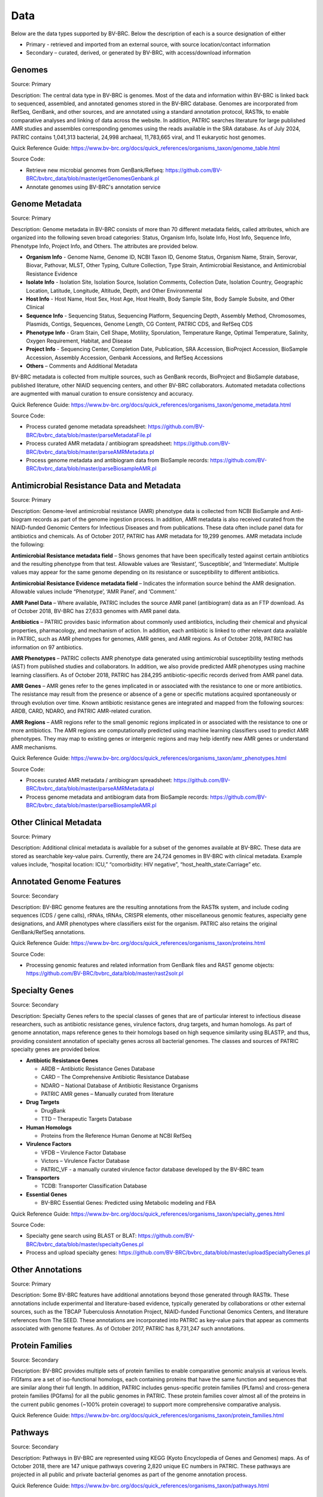 Data
=====

Below are the data types supported by BV-BRC. Below the description of each is a source designation of either 

- Primary - retrieved and imported from an external source, with source location/contact information
- Secondary – curated, derived, or generated by BV-BRC, with access/download information


Genomes
-------

Source: Primary

Description: The central data type in BV-BRC is genomes. Most of the data and information within BV-BRC is linked back to sequenced, assembled, and annotated genomes stored in the BV-BRC database. Genomes are incorporated from RefSeq, GenBank, and other sources, and are annotated using a standard annotation protocol, RASTtk, to enable comparative analyses and linking of data across the website. In addition, PATRIC searches literature for large published AMR studies and assembles corresponding genomes using the reads available in the SRA database. As of July 2024, PATRIC contains 1,041,313 bacterial, 24,998 archaeal, 11,783,665 viral, and 11 eukaryotic host genomes.

Quick Reference Guide: https://www.bv-brc.org/docs/quick_references/organisms_taxon/genome_table.html

Source Code: 

- Retrieve new microbial genomes from GenBank/Refseq: https://github.com/BV-BRC/bvbrc_data/blob/master/getGenomesGenbank.pl
- Annotate genomes using BV-BRC's annotation service


Genome Metadata
---------------

Source: Primary

Description: Genome metadata in BV-BRC consists of more than 70 different metadata fields, called attributes, which are organized into the following seven broad categories: Status, Organism Info, Isolate Info, Host Info, Sequence Info, Phenotype Info, Project Info, and Others. The attributes are provided below.

- **Organism Info** - Genome Name, Genome ID, NCBI Taxon ID, Genome Status, Organism Name, Strain, Serovar, Biovar, Pathovar, MLST, Other Typing, Culture Collection, Type Strain, Antimicrobial Resistance, and Antimicrobial Resistance Evidence

- **Isolate Info** - Isolation Site, Isolation Source, Isolation Comments, Collection Date, Isolation Country, Geographic Location, Latitude, Longitude, Altitude, Depth, and Other Environmental

- **Host Info** - Host Name, Host Sex, Host Age, Host Health, Body Sample Site, Body Sample Subsite, and Other Clinical

- **Sequence Info** - Sequencing Status, Sequencing Platform, Sequencing Depth, Assembly Method, Chromosomes, Plasmids, Contigs, Sequences, Genome Length, CG Content, PATRIC CDS, and RefSeq CDS

- **Phenotype Info** - Gram Stain, Cell Shape, Motility, Sporulation, Temperature Range, Optimal Temperature, Salinity, Oxygen Requirement, Habitat, and Disease

- **Project Info** - Sequencing Center, Completion Date, Publication, SRA Accession, BioProject Accession, BioSample Accession, Assembly Accession, Genbank Accessions, and RefSeq Accessions

- **Others** – Comments and Additional Metadata

BV-BRC metadata is collected from multiple sources, such as GenBank records, BioProject and BioSample database, published literature, other NIAID sequencing centers, and other BV-BRC collaborators. Automated metadata collections are augmented with manual curation to ensure consistency and accuracy.

Quick Reference Guide: https://www.bv-brc.org/docs/quick_references/organisms_taxon/genome_metadata.html

Source Code: 

- Process curated genome metadata spreadsheet: https://github.com/BV-BRC/bvbrc_data/blob/master/parseMetadataFile.pl
- Process curated AMR metadata / antibiogram spreadsheet: https://github.com/BV-BRC/bvbrc_data/blob/master/parseAMRMetadata.pl
- Process genome metadata and antibiogram data from BioSample records: https://github.com/BV-BRC/bvbrc_data/blob/master/parseBiosampleAMR.pl


Antimicrobial Resistance Data and Metadata
-------------------------------------------

Source: Primary

Description: Genome-level antimicrobial resistance (AMR) phenotype data is collected from NCBI BioSample and Anti-biogram records as part of the genome ingestion process.  In addition, AMR metadata is also received curated from the NIAID-funded Genomic Centers for Infectious Diseases and from publications. These data often include panel data for antibiotics and chemicals. As of October 2017, PATRIC has AMR metadata for 19,299 genomes. AMR metadata include the following:

**Antimicrobial Resistance metadata field** – Shows genomes that have been specifically tested against certain antibiotics and the resulting phenotype from that test. Allowable values are ‘Resistant’, ‘Susceptible’, and ‘Intermediate’. Multiple values may appear for the same genome depending on its resistance or susceptibility to different antibiotics.

**Antimicrobial Resistance Evidence metadata field** – Indicates the information source behind the AMR designation. Allowable values include “Phenotype’, ‘AMR Panel’, and ‘Comment.’

**AMR Panel Data** – Where available, PATRIC includes the source AMR panel (antibiogram) data as an FTP download. As of October 2018, BV-BRC has 27,633 genomes with AMR panel data. 

**Antibiotics** – PATRIC provides basic information about commonly used antibiotics, including their chemical and physical properties, pharmacology, and mechanism of action. In addition, each antibiotic is linked to other relevant data available in PATRIC, such as AMR phenotypes for genomes, AMR genes, and AMR regions. As of October 2018, PATRIC has information on 97 antibiotics.

**AMR Phenotypes** – PATRIC collects AMR phenotype data generated using antimicrobial susceptibility testing methods (AST) from published studies and collaborators. In addition, we also provide predicted AMR phenotypes using machine learning classifiers. As of October 2018, PATRIC has 284,295 antibiotic-specific records derived from AMR panel data. 

**AMR Genes** – AMR genes refer to the genes implicated in or associated with the resistance to one or more antibiotics. The resistance may result from the presence or absence of a gene or specific mutations acquired spontaneously or through evolution over time. Known antibiotic resistance genes are integrated and mapped from the following sources: ARDB, CARD, NDARO, and PATRIC AMR-related curation.

**AMR Regions** – AMR regions refer to the small genomic regions implicated in or associated with the resistance to one or more antibiotics. The AMR regions are computationally predicted using machine learning classifiers used to predict AMR phenotypes. They may map to existing genes or intergenic regions and may help identify new AMR genes or understand AMR mechanisms.

Quick Reference Guide: https://www.bv-brc.org/docs/quick_references/organisms_taxon/amr_phenotypes.html

Source Code:

- Process curated AMR metadata / antibiogram spreadsheet: https://github.com/BV-BRC/bvbrc_data/blob/master/parseAMRMetadata.pl
- Process genome metadata and antibiogram data from BioSample records: https://github.com/BV-BRC/bvbrc_data/blob/master/parseBiosampleAMR.pl


Other Clinical Metadata 
------------------------

Source: Primary

Description: Additional clinical metadata is available for a subset of the genomes available at BV-BRC. These data are stored as searchable key-value pairs. Currently, there are 24,724 genomes in BV-BRC with clinical metadata. Example values include, “hospital location: ICU,” “comorbidity: HIV negative”, “host_health_state:Carriage” etc.


Annotated Genome Features
-------------------------

Source: Secondary

Description: BV-BRC genome features are the resulting annotations from the RASTtk system, and include coding sequences (CDS / gene calls), rRNAs, tRNAs, CRISPR elements, other miscellaneous genomic features, aspecialty gene designations, and AMR phenotypes where classifiers exist for the organism. PATRIC also retains the original GenBank/RefSeq annotations.

Quick Reference Guide: https://www.bv-brc.org/docs/quick_references/organisms_taxon/proteins.html

Source Code: 

- Processing genomic features and related information from GenBank files and RAST genome objects: https://github.com/BV-BRC/bvbrc_data/blob/master/rast2solr.pl


Specialty Genes 
-----------------

Source: Secondary

Description: Specialty Genes refers to the special classes of genes that are of particular interest to infectious disease researchers, such as antibiotic resistance genes, virulence factors, drug targets, and human homologs. As part of genome annotation, maps reference genes to their homologs based on high sequence similarity using BLASTP, and thus, providing consistent annotation of specialty genes across all bacterial genomes. The classes and sources of PATRIC specialty genes are provided below.

- **Antibiotic Resistance Genes**

  - ARDB – Antibiotic Resistance Genes Database
  - CARD – The Comprehensive Antibiotic Resistance Database
  - NDARO – National Database of Antibiotic Resistance Organisms 
  - PATRIC AMR genes – Manually curated from literature

- **Drug Targets**

  - DrugBank
  - TTD – Therapeutic Targets Database

- **Human Homologs**

  - Proteins from the Reference Human Genome at NCBI RefSeq

- **Virulence Factors**

  - VFDB – Virulence Factor Database
  - Victors – Virulence Factor Database
  - PATRIC_VF - a manually curated virulence factor database developed by the BV-BRC team

- **Transporters**

  - TCDB: Transporter Classification Database

- **Essential Genes** 

  - BV-BRC Essential Genes: Predicted using Metabolic modeling and FBA
  
Quick Reference Guide: https://www.bv-brc.org/docs/quick_references/organisms_taxon/specialty_genes.html

Source Code:

- Specialty gene search using BLAST or BLAT: https://github.com/BV-BRC/bvbrc_data/blob/master/specialtyGenes.pl
- Process and upload specialty genes: https://github.com/BV-BRC/bvbrc_data/blob/master/uploadSpecialtyGenes.pl


Other Annotations 
-----------------

Source: Primary

Description: Some BV-BRC features have additional annotations beyond those generated through RASTtk. These annotations include experimental and literature-based evidence, typically generated by collaborations or other external sources, such as the TBCAP Tuberculosis Annotation Project, NIAID-funded Functional Genomics Centers, and literature references from The SEED. These annotations are incorporated into PATRIC as key-value pairs that appear as comments associated with genome features. As of October 2017, PATRIC has 8,731,247 such annotations.


Protein Families
-----------------

Source: Secondary

Description: BV-BRC provides multiple sets of protein families to enable comparative genomic analysis at various levels. FIGfams are a set of iso-functional homologs, each containing proteins that have the same function and sequences that are similar along their full length. In addition, PATRIC includes genus-specific protein families (PLfams) and cross-genera protein families (PGfams) for all the public genomes in PATRIC. These protein families cover almost all of the proteins in the current public genomes (~100% protein coverage) to support more comprehensive comparative analysis. 

Quick Reference Guide: https://www.bv-brc.org/docs/quick_references/organisms_taxon/protein_families.html

Pathways
--------

Source: Secondary

Description: Pathways in BV-BRC are represented using KEGG (Kyoto Encyclopedia of Genes and Genomes) maps. As of October 2018, there are 147 unique pathways covering 2,820 unique EC numbers in PATRIC. These pathways are projected in all public and private bacterial genomes as part of the genome annotation process. 

Quick Reference Guide: https://www.bv-brc.org/docs/quick_references/organisms_taxon/pathways.html


Phylogenetic Trees
------------------

Source: Secondary

Description: PATRIC provides interactive phylogenetic trees computed at the order level for PATRIC genomes, and are available as downloadable Newick files. Trees have been computed for 14 orders. For some orders with very large numbers of genomes, sub-trees are computed at the family level instead:
- Actinomycetales
- Bacillales
- Burkholderiales
- Campylobacterales
- Chlamydiales
- Clostridiales
- Enterobacteriales
- Lactobacillales
- Legionellales
- Rhizobiales
- Rickettsiales
- Spirochaetales
- Thiotrichales
- Vibrionales

Quick Reference Guide: https://www.bv-brc.org/docs/quick_references/organisms_taxon/phylogeny.html

Source Code: 

- Build phylogenetic trees with progressive refinement: https://github.com/PATRIC3/pepr
- Build phylogenetic tree using codon tree service: https://github.com/BV-BRC/codon_trees
- Display precomputed trees on the website: https://github.com/PATRIC3/p3_trees



Differential Expression Data 
-----------------------------

Source: Primary

Description: In the BV-BRC context, Differential Expression Data can include quantitative gene expression data generated by high-throughput technologies, such as microarrays or RNA-Seq, or protein expression data as well. PATRIC has integrated a large number of published gene expression datasets related to bacterial pathogens from NCBI’s GEO database. Our manual curation process includes a review of the experiment description and the related publication to understand experimental design; combines data from replicates; and creates pair-wise comparisons or contrasts as described in the publication to identify differential gene expression, data normalization and log-transformation. As of October 2018, PATRIC includes 829 curated differential expression experiments with 5,743 comparisons. PATRIC also includes 21 curated host-response gene expression datasets for mouse and human, curated from Expression Atlas and other sources.

Quick Reference Guide: https://www.bv-brc.org/docs/quick_references/organisms_gene/transcriptomics.html

Source code: 

- Process new RNA-seq datasets using RNA-seq service: https://github.com/BV-BRC/bvbrc_rnaseq/blob/master/service-scripts/App-RNASeq.pl
- Process new differential expression datasets: https://github.com/BV-BRC/app_service/blob/master/scripts/App-DifferentialExpression.pl
- Process and upload differential expression data into Solr: https://github.com/BV-BRC/bvbrc_data/blob/master/expression2solr.pl

Protein-Protein Interactions 
-----------------------------

Source: Primary

Description: BV-BRC incorporates non-redundant, experimentally characterized protein-protein interactions (PPIs) from numerous public repositories, including IntAct, BIND, DIP, Uniprot, Mint, MPIdb, Spike, Reactome, MatrixDB, and InnateDB. Interaction data are initially retrieved by querying repositories in the PSICQUIC public registry for PPIs that have experimental support according to the PSI-MI interaction type and detection method ontologies, plus the presence of at least one literature reference. Verified data are subsequently matched to their corresponding taxa, stripped of redundant interactions, and categorized as either intraspecific (interactions that occur between proteins in the same species) or interspecific (interactions between proteins in different species, including host-pathogen (HP) PPIs). In addition to the experimentally characterized PPIs, PATRIC also provides computationally predicted PPIs and genetic interactions from STRING database. As of October 2018, BV-BRC has 55,600,858 protein-protein interactions.

Quick Reference Guide: https://www.bv-brc.org/docs/quick_references/organisms_taxon/interactions.html

Source Code: 

- Process and upload PPI data: https://github.com/BV-BRC/bvbrc_data/blob/master/uploadPPI.pl


Protein Structures
-------------------

Source: Primary

Description: BV-BRC queries protein structures directly from PDB in real-time using their data APIs. The protein structures are shown to the users; however, they are not stored locally in the BV-BRC database. 


Other Special Data Sets
-----------------------

Source: Primary

Description: BV-BRC contains collections of data of particular interest to researchers and NIAID program. These data sets typically are the result of experiments conducted in research projects funded by NIAID programs such as the Functional Genomics Centers, Systems Biology Centers, etc., as well as through collaborations in which PATRIC plays a part.  These data sets are available as “Specialty Data Collections” from the BV-BRC main Data menu and have summary project information and links to associated publications and additional data in other public repositories.

